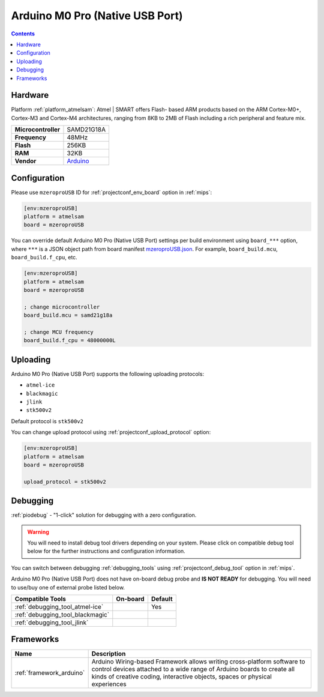 
.. _board_atmelsam_mzeroproUSB:

Arduino M0 Pro (Native USB Port)
================================

.. contents::

Hardware
--------

Platform :ref:`platform_atmelsam`: Atmel | SMART offers Flash- based ARM products based on the ARM Cortex-M0+, Cortex-M3 and Cortex-M4 architectures, ranging from 8KB to 2MB of Flash including a rich peripheral and feature mix.

.. list-table::

  * - **Microcontroller**
    - SAMD21G18A
  * - **Frequency**
    - 48MHz
  * - **Flash**
    - 256KB
  * - **RAM**
    - 32KB
  * - **Vendor**
    - `Arduino <https://www.arduino.cc/en/Main/ArduinoBoardM0PRO?utm_source=platformio.org&utm_medium=docs>`__


Configuration
-------------

Please use ``mzeroproUSB`` ID for :ref:`projectconf_env_board` option in :ref:`mips`:

.. code-block:: ini

  [env:mzeroproUSB]
  platform = atmelsam
  board = mzeroproUSB

You can override default Arduino M0 Pro (Native USB Port) settings per build environment using
``board_***`` option, where ``***`` is a JSON object path from
board manifest `mzeroproUSB.json <https://github.com/platformio/platform-atmelsam/blob/master/boards/mzeroproUSB.json>`_. For example,
``board_build.mcu``, ``board_build.f_cpu``, etc.

.. code-block:: ini

  [env:mzeroproUSB]
  platform = atmelsam
  board = mzeroproUSB

  ; change microcontroller
  board_build.mcu = samd21g18a

  ; change MCU frequency
  board_build.f_cpu = 48000000L


Uploading
---------
Arduino M0 Pro (Native USB Port) supports the following uploading protocols:

* ``atmel-ice``
* ``blackmagic``
* ``jlink``
* ``stk500v2``

Default protocol is ``stk500v2``

You can change upload protocol using :ref:`projectconf_upload_protocol` option:

.. code-block:: ini

  [env:mzeroproUSB]
  platform = atmelsam
  board = mzeroproUSB

  upload_protocol = stk500v2

Debugging
---------

:ref:`piodebug` - "1-click" solution for debugging with a zero configuration.

.. warning::
    You will need to install debug tool drivers depending on your system.
    Please click on compatible debug tool below for the further
    instructions and configuration information.

You can switch between debugging :ref:`debugging_tools` using
:ref:`projectconf_debug_tool` option in :ref:`mips`.

Arduino M0 Pro (Native USB Port) does not have on-board debug probe and **IS NOT READY** for debugging. You will need to use/buy one of external probe listed below.

.. list-table::
  :header-rows:  1

  * - Compatible Tools
    - On-board
    - Default
  * - :ref:`debugging_tool_atmel-ice`
    -
    - Yes
  * - :ref:`debugging_tool_blackmagic`
    -
    -
  * - :ref:`debugging_tool_jlink`
    -
    -

Frameworks
----------
.. list-table::
    :header-rows:  1

    * - Name
      - Description

    * - :ref:`framework_arduino`
      - Arduino Wiring-based Framework allows writing cross-platform software to control devices attached to a wide range of Arduino boards to create all kinds of creative coding, interactive objects, spaces or physical experiences
